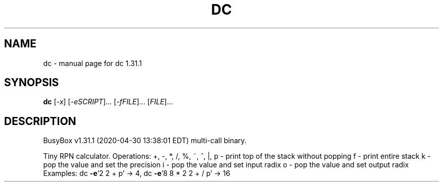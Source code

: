 .\" DO NOT MODIFY THIS FILE!  It was generated by help2man 1.47.8.
.TH DC "1" "April 2020" "Fidelix 1.0" "User Commands"
.SH NAME
dc \- manual page for dc 1.31.1
.SH SYNOPSIS
.B dc
[\fI\,-x\/\fR] [\fI\,-eSCRIPT\/\fR]... [\fI\,-fFILE\/\fR]... [\fI\,FILE\/\fR]...
.SH DESCRIPTION
BusyBox v1.31.1 (2020\-04\-30 13:38:01 EDT) multi\-call binary.
.PP
Tiny RPN calculator. Operations:
+, \-, *, /, %, ~, ^, |,
p \- print top of the stack without popping
f \- print entire stack
k \- pop the value and set the precision
i \- pop the value and set input radix
o \- pop the value and set output radix
Examples: dc \fB\-e\fR'2 2 + p' \-> 4, dc \fB\-e\fR'8 8 * 2 2 + / p' \-> 16
